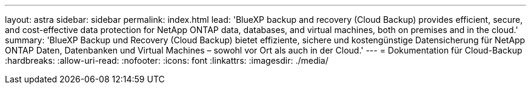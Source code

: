 ---
layout: astra 
sidebar: sidebar 
permalink: index.html 
lead: 'BlueXP backup and recovery (Cloud Backup) provides efficient, secure, and cost-effective data protection for NetApp ONTAP data, databases, and virtual machines, both on premises and in the cloud.' 
summary: 'BlueXP Backup und Recovery (Cloud Backup) bietet effiziente, sichere und kostengünstige Datensicherung für NetApp ONTAP Daten, Datenbanken und Virtual Machines – sowohl vor Ort als auch in der Cloud.' 
---
= Dokumentation für Cloud-Backup
:hardbreaks:
:allow-uri-read: 
:nofooter: 
:icons: font
:linkattrs: 
:imagesdir: ./media/


